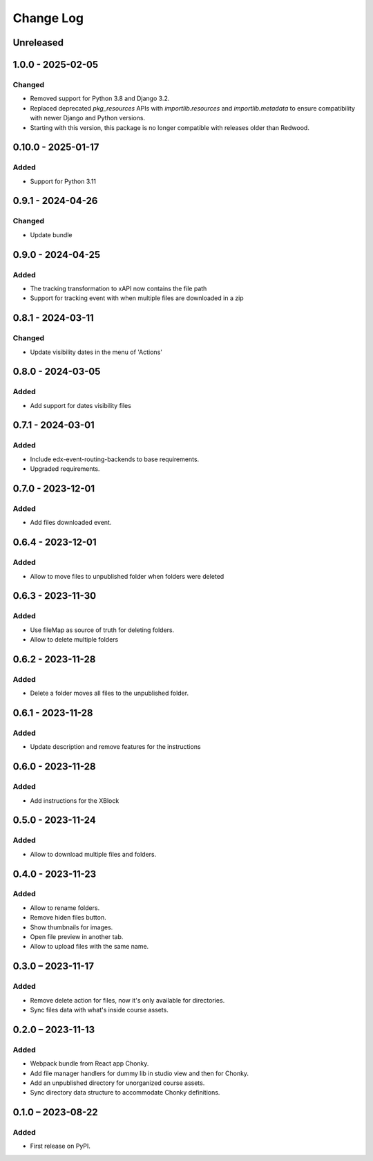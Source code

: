 Change Log
##########

..
   All enhancements and patches to filesmanager will be documented
   in this file.  It adheres to the structure of https://keepachangelog.com/ ,
   but in reStructuredText instead of Markdown (for ease of incorporation into
   Sphinx documentation and the PyPI description).

   This project adheres to Semantic Versioning (https://semver.org/).

.. There should always be an "Unreleased" section for changes pending release.

Unreleased
**********

1.0.0 - 2025-02-05
**********************************************

Changed
=======

* Removed support for Python 3.8 and Django 3.2.
* Replaced deprecated `pkg_resources` APIs with `importlib.resources` and `importlib.metadata` to ensure compatibility with newer Django and Python versions.
* Starting with this version, this package is no longer compatible with releases older than Redwood.

0.10.0 - 2025-01-17
**********************************************

Added
=====

* Support for Python 3.11

0.9.1 - 2024-04-26
**********************************************

Changed
=======

* Update bundle

0.9.0 - 2024-04-25
**********************************************

Added
=====

* The tracking transformation to xAPI now contains the file path
* Support for tracking event with when multiple files are downloaded in a zip


0.8.1 - 2024-03-11
**********************************************

Changed
=======

* Update visibility dates in the menu of 'Actions'

0.8.0 - 2024-03-05
**********************************************

Added
=====

* Add support for dates visibility files

0.7.1 - 2024-03-01
**********************************************

Added
=====

* Include edx-event-routing-backends to base requirements.
* Upgraded requirements.

0.7.0 - 2023-12-01
**********************************************

Added
=====

* Add files downloaded event.

0.6.4 - 2023-12-01
**********************************************

Added
=====

* Allow to move files to unpublished folder when folders were deleted

0.6.3 - 2023-11-30
**********************************************

Added
=====

* Use fileMap as source of truth for deleting folders.
* Allow to delete multiple folders

0.6.2 - 2023-11-28
**********************************************

Added
=====

* Delete a folder moves all files to the unpublished folder.

0.6.1 - 2023-11-28
**********************************************

Added
=====

* Update description and remove features for the instructions

0.6.0 - 2023-11-28
**********************************************

Added
=====
* Add instructions for the XBlock

0.5.0 - 2023-11-24
**********************************************

Added
=====

* Allow to download multiple files and folders.

0.4.0 - 2023-11-23
**********************************************

Added
=====

* Allow to rename folders.
* Remove hiden files button.
* Show thumbnails for images.
* Open file preview in another tab.
* Allow to upload files with the same name.

0.3.0 – 2023-11-17
**********************************************

Added
=====

* Remove delete action for files, now it's only available for directories.
* Sync files data with what's inside course assets.

0.2.0 – 2023-11-13
**********************************************

Added
=====

* Webpack bundle from React app Chonky.
* Add file manager handlers for dummy lib in studio view and then for Chonky.
* Add an unpublished directory for unorganized course assets.
* Sync directory data structure to accommodate Chonky definitions.

0.1.0 – 2023-08-22
**********************************************

Added
=====

* First release on PyPI.
